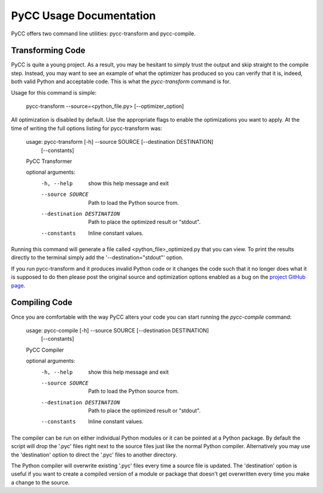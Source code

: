 ========================
PyCC Usage Documentation
========================

PyCC offers two command line utilities: pycc-transform and pycc-compile.

Transforming Code
=================

PyCC is quite a young project. As a result, you may be hesitant to simply trust
the output and skip straight to the compile step. Instead, you may want to
see an example of what the optimizer has produced so you can verify that
it is, indeed, both valid Python and acceptable code. This is what the
`pycc-transform` command is for.

Usage for this command is simple:

    pycc-transform --source=<python_file.py> [--optimizer_option]

All optimization is disabled by default. Use the appropriate flags to enable
the optimizations you want to apply. At the time of writing the full options
listing for pycc-transform was:

    usage: pycc-transform [-h] --source SOURCE [--destination DESTINATION]
                      [--constants]

    PyCC Transformer

    optional arguments:
      -h, --help            show this help message and exit
      --source SOURCE       Path to load the Python source from.
      --destination DESTINATION
                            Path to place the optimized result or "stdout".
      --constants           Inline constant values.

Running this command will generate a file called <python_file>_optimized.py
that you can view. To print the results directly to the terminal simply add the
'--destination="stdout"' option.

If you run pycc-transform and it produces invalid Python code or it changes the
code such that it no longer does what it is supposed to do then please post the
original source and optimization options enabled as a bug on the
`project GitHub page <https://github.com/kevinconway/pycc>`_.

Compiling Code
==============

Once you are comfortable with the way PyCC alters your code you can start
running the `pycc-compile` command:

    usage: pycc-compile [-h] --source SOURCE [--destination DESTINATION]
                    [--constants]

    PyCC Compiler

    optional arguments:
      -h, --help            show this help message and exit
      --source SOURCE       Path to load the Python source from.
      --destination DESTINATION
                            Path to place the optimized result or "stdout".
      --constants           Inline constant values.

The compiler can be run on either individual Python modules or it can be
pointed at a Python package. By default the script will drop the '.pyc' files
right next to the source files just like the normal Python compiler.
Alternatively you may use the 'destination' option to direct the '.pyc' files
to another directory.

The Python compiler will overwrite existing '.pyc' files every time a source
file is updated. The 'destination' option is useful if you want to create a
compiled version of a module or package that doesn't get overwritten every time
you make a change to the source.
